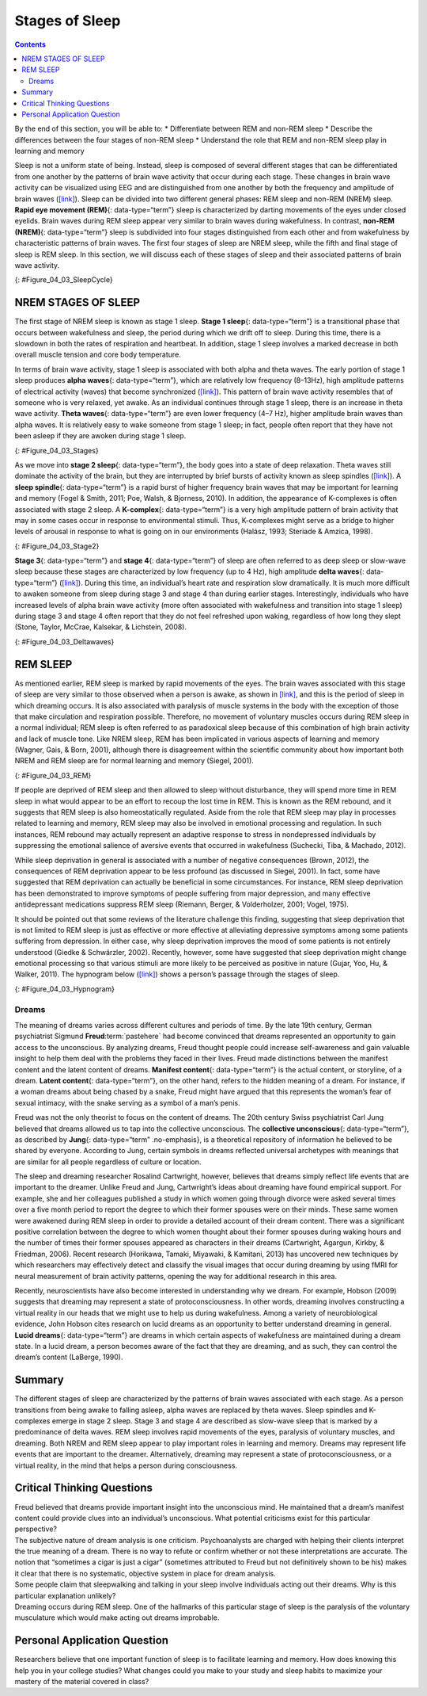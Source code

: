 ===============
Stages of Sleep
===============



.. contents::
   :depth: 3
..

.. container::

   By the end of this section, you will be able to: \* Differentiate
   between REM and non-REM sleep \* Describe the differences between the
   four stages of non-REM sleep \* Understand the role that REM and
   non-REM sleep play in learning and memory

Sleep is not a uniform state of being. Instead, sleep is composed of
several different stages that can be differentiated from one another by
the patterns of brain wave activity that occur during each stage. These
changes in brain wave activity can be visualized using EEG and are
distinguished from one another by both the frequency and amplitude of
brain waves (`[link] <#Figure_04_03_SleepCycle>`__). Sleep can be
divided into two different general phases: REM sleep and non-REM (NREM)
sleep. **Rapid eye movement (REM)**\ {: data-type=“term”} sleep is
characterized by darting movements of the eyes under closed eyelids.
Brain waves during REM sleep appear very similar to brain waves during
wakefulness. In contrast, **non-REM (NREM)**\ {: data-type=“term”} sleep
is subdivided into four stages distinguished from each other and from
wakefulness by characteristic patterns of brain waves. The first four
stages of sleep are NREM sleep, while the fifth and final stage of sleep
is REM sleep. In this section, we will discuss each of these stages of
sleep and their associated patterns of brain wave activity.

|A photograph shows a person sleeping. Superimposed across the top of
the picture is a line representing brainwave activity across the five
stages of sleep. Above the line, from left to right, it reads stage 1,
stage 2, stage 3, stage 4, and stage 5. The wave amplitude is highest in
late stage 2, and near the end of stage 3 through stage 4. The
wavelength I longer from late stage 2 through stage 4.|\ {:
#Figure_04_03_SleepCycle}

NREM STAGES OF SLEEP
====================

The first stage of NREM sleep is known as stage 1 sleep. **Stage 1
sleep**\ {: data-type=“term”} is a transitional phase that occurs
between wakefulness and sleep, the period during which we drift off to
sleep. During this time, there is a slowdown in both the rates of
respiration and heartbeat. In addition, stage 1 sleep involves a marked
decrease in both overall muscle tension and core body temperature.

In terms of brain wave activity, stage 1 sleep is associated with both
alpha and theta waves. The early portion of stage 1 sleep produces
**alpha waves**\ {: data-type=“term”}, which are relatively low
frequency (8–13Hz), high amplitude patterns of electrical activity
(waves) that become synchronized (`[link] <#Figure_04_03_Stages>`__).
This pattern of brain wave activity resembles that of someone who is
very relaxed, yet awake. As an individual continues through stage 1
sleep, there is an increase in theta wave activity. **Theta waves**\ {:
data-type=“term”} are even lower frequency (4–7 Hz), higher amplitude
brain waves than alpha waves. It is relatively easy to wake someone from
stage 1 sleep; in fact, people often report that they have not been
asleep if they are awoken during stage 1 sleep.

|A graph has a y-axis labeled “EEG” and an x-axis labeled “time
(seconds.) Plotted along the y-axis and moving upward are the stages of
sleep. First is REM, followed by Stage 3 and 4 NREM Delta, Stage 2 NREM
Theta (sleep spindles; K-complexes), Stage 1 NREM Alpha, and Awake.
Charted on the x axis is Time in seconds from 2–20 in 2 second
intervals. Each sleep stage has associated wavelengths of varying
amplitude and frequency. Relative to the others, “awake” has a very
close wavelength and a medium amplitude. Stage 1 is characterized by a
generally uniform wavelength and a relatively low amplitude which
doubles and quickly reverts to normal every 2 seconds. Stage 2 is
comprised of a similar wavelength as stage 1. It introduces the
K-complex from seconds 10 through 12 which is a short burst of doubled
or tripled amplitude and decreased wavelength. Stages 3 and 4 have a
more uniform wave with gradually increasing amplitude. Finally, REM
sleep looks much like stage 2 without the K-complex.|\ {:
#Figure_04_03_Stages}

As we move into **stage 2 sleep**\ {: data-type=“term”}, the body goes
into a state of deep relaxation. Theta waves still dominate the activity
of the brain, but they are interrupted by brief bursts of activity known
as sleep spindles (`[link] <#Figure_04_03_Stage2>`__). A **sleep
spindle**\ {: data-type=“term”} is a rapid burst of higher frequency
brain waves that may be important for learning and memory (Fogel &
Smith, 2011; Poe, Walsh, & Bjorness, 2010). In addition, the appearance
of K-complexes is often associated with stage 2 sleep. A
**K-complex**\ {: data-type=“term”} is a very high amplitude pattern of
brain activity that may in some cases occur in response to environmental
stimuli. Thus, K-complexes might serve as a bridge to higher levels of
arousal in response to what is going on in our environments (Halász,
1993; Steriade & Amzica, 1998).

|A graph has an x-axis labeled “time” and a y-axis labeled “voltage. A
line illustrates brainwaves, with two areas labeled “sleep spindle” and
“k-complex”. The area labeled “sleep spindle” has decreased wavelength
and moderately increased amplitude, while the area labeled “k-complex”
has significantly high amplitude and longer wavelength.|\ {:
#Figure_04_03_Stage2}

**Stage 3**\ {: data-type=“term”} and **stage 4**\ {: data-type=“term”}
of sleep are often referred to as deep sleep or slow-wave sleep because
these stages are characterized by low frequency (up to 4 Hz), high
amplitude **delta waves**\ {: data-type=“term”}
(`[link] <#Figure_04_03_Deltawaves>`__). During this time, an
individual’s heart rate and respiration slow dramatically. It is much
more difficult to awaken someone from sleep during stage 3 and stage 4
than during earlier stages. Interestingly, individuals who have
increased levels of alpha brain wave activity (more often associated
with wakefulness and transition into stage 1 sleep) during stage 3 and
stage 4 often report that they do not feel refreshed upon waking,
regardless of how long they slept (Stone, Taylor, McCrae, Kalsekar, &
Lichstein, 2008).

|Polysonograph a shows the pattern of delta waves, which are low
frequency and high amplitude. Delta waves are found mostly in stages 3
and 4 of sleep. Chart b shows brainwaves at various stages of sleep,
with stages 3 and 4 highlighted.|\ {: #Figure_04_03_Deltawaves}

REM SLEEP
=========

As mentioned earlier, REM sleep is marked by rapid movements of the
eyes. The brain waves associated with this stage of sleep are very
similar to those observed when a person is awake, as shown in
`[link] <#Figure_04_03_REM>`__, and this is the period of sleep in which
dreaming occurs. It is also associated with paralysis of muscle systems
in the body with the exception of those that make circulation and
respiration possible. Therefore, no movement of voluntary muscles occurs
during REM sleep in a normal individual; REM sleep is often referred to
as paradoxical sleep because of this combination of high brain activity
and lack of muscle tone. Like NREM sleep, REM has been implicated in
various aspects of learning and memory (Wagner, Gais, & Born, 2001),
although there is disagreement within the scientific community about how
important both NREM and REM sleep are for normal learning and memory
(Siegel, 2001).

|Chart A is a polysonograph with the period of rapid eye movement (REM)
highlighted.Chart b is a shows brainwaves at various stages of sleep,
with the “awake” stage highlighted to show its similarity to the wave
pattern of “REM” in part A.|\ {: #Figure_04_03_REM}

If people are deprived of REM sleep and then allowed to sleep without
disturbance, they will spend more time in REM sleep in what would appear
to be an effort to recoup the lost time in REM. This is known as the REM
rebound, and it suggests that REM sleep is also homeostatically
regulated. Aside from the role that REM sleep may play in processes
related to learning and memory, REM sleep may also be involved in
emotional processing and regulation. In such instances, REM rebound may
actually represent an adaptive response to stress in nondepressed
individuals by suppressing the emotional salience of aversive events
that occurred in wakefulness (Suchecki, Tiba, & Machado, 2012).

While sleep deprivation in general is associated with a number of
negative consequences (Brown, 2012), the consequences of REM deprivation
appear to be less profound (as discussed in Siegel, 2001). In fact, some
have suggested that REM deprivation can actually be beneficial in some
circumstances. For instance, REM sleep deprivation has been demonstrated
to improve symptoms of people suffering from major depression, and many
effective antidepressant medications suppress REM sleep (Riemann,
Berger, & Volderholzer, 2001; Vogel, 1975).

It should be pointed out that some reviews of the literature challenge
this finding, suggesting that sleep deprivation that is not limited to
REM sleep is just as effective or more effective at alleviating
depressive symptoms among some patients suffering from depression. In
either case, why sleep deprivation improves the mood of some patients is
not entirely understood (Giedke & Schwärzler, 2002). Recently, however,
some have suggested that sleep deprivation might change emotional
processing so that various stimuli are more likely to be perceived as
positive in nature (Gujar, Yoo, Hu, & Walker, 2011). The hypnogram below
(`[link] <#Figure_04_03_Hypnogram>`__) shows a person’s passage through
the stages of sleep.

|This is a hypnogram showing the transitions of the sleep cycle during a
typical eight hour period of sleep. During the first hour, the person
goes through stages 1,2,3 and ends at 4. In the second hour, sleep
oscillates between 3 and 4 before attaining a 30-minute period of REM
sleep. The third hour follows the same pattern as the second, but ends
with a brief awake period. The fourth hour follows a similar pattern as
the third, with a slightly longer REM stage. In the fifth hour, stages 3
and 4 are no longer reached. The sleep stages are fluctuating from 2, to
1, to REM, to awake, and then they repeat with shortening intervals
until the end of the eighth hour when the person awakens.|\ {:
#Figure_04_03_Hypnogram}

.. card:: Link to Learning

   View this `video <https://www.youtube.com/watch?v=kaoMD1XI5u8>`__
   that describes the various stages of sleep.

Dreams
------

The meaning of dreams varies across different cultures and periods of
time. By the late 19th century, German psychiatrist Sigmund
**Freud**:term:`pastehere` had become convinced that
dreams represented an opportunity to gain access to the unconscious. By
analyzing dreams, Freud thought people could increase self-awareness and
gain valuable insight to help them deal with the problems they faced in
their lives. Freud made distinctions between the manifest content and
the latent content of dreams. **Manifest content**\ {: data-type=“term”}
is the actual content, or storyline, of a dream. **Latent content**\ {:
data-type=“term”}, on the other hand, refers to the hidden meaning of a
dream. For instance, if a woman dreams about being chased by a snake,
Freud might have argued that this represents the woman’s fear of sexual
intimacy, with the snake serving as a symbol of a man’s penis.

Freud was not the only theorist to focus on the content of dreams. The
20th century Swiss psychiatrist Carl Jung believed that dreams allowed
us to tap into the collective unconscious. The **collective
unconscious**\ {: data-type=“term”}, as described by **Jung**\ {:
data-type=“term” .no-emphasis}, is a theoretical repository of
information he believed to be shared by everyone. According to Jung,
certain symbols in dreams reflected universal archetypes with meanings
that are similar for all people regardless of culture or location.

The sleep and dreaming researcher Rosalind Cartwright, however, believes
that dreams simply reflect life events that are important to the
dreamer. Unlike Freud and Jung, Cartwright’s ideas about dreaming have
found empirical support. For example, she and her colleagues published a
study in which women going through divorce were asked several times over
a five month period to report the degree to which their former spouses
were on their minds. These same women were awakened during REM sleep in
order to provide a detailed account of their dream content. There was a
significant positive correlation between the degree to which women
thought about their former spouses during waking hours and the number of
times their former spouses appeared as characters in their dreams
(Cartwright, Agargun, Kirkby, & Friedman, 2006). Recent research
(Horikawa, Tamaki, Miyawaki, & Kamitani, 2013) has uncovered new
techniques by which researchers may effectively detect and classify the
visual images that occur during dreaming by using fMRI for neural
measurement of brain activity patterns, opening the way for additional
research in this area.

Recently, neuroscientists have also become interested in understanding
why we dream. For example, Hobson (2009) suggests that dreaming may
represent a state of protoconsciousness. In other words, dreaming
involves constructing a virtual reality in our heads that we might use
to help us during wakefulness. Among a variety of neurobiological
evidence, John Hobson cites research on lucid dreams as an opportunity
to better understand dreaming in general. **Lucid dreams**\ {:
data-type=“term”} are dreams in which certain aspects of wakefulness are
maintained during a dream state. In a lucid dream, a person becomes
aware of the fact that they are dreaming, and as such, they can control
the dream’s content (LaBerge, 1990).

Summary
=======

The different stages of sleep are characterized by the patterns of brain
waves associated with each stage. As a person transitions from being
awake to falling asleep, alpha waves are replaced by theta waves. Sleep
spindles and K-complexes emerge in stage 2 sleep. Stage 3 and stage 4
are described as slow-wave sleep that is marked by a predominance of
delta waves. REM sleep involves rapid movements of the eyes, paralysis
of voluntary muscles, and dreaming. Both NREM and REM sleep appear to
play important roles in learning and memory. Dreams may represent life
events that are important to the dreamer. Alternatively, dreaming may
represent a state of protoconsciousness, or a virtual reality, in the
mind that helps a person during consciousness.

.. card-carousel:: Review Questions

    .. card:: Question

      \_______\_ is(are) described as slow-wave sleep.

      1. stage 1
      2. stage 2
      3. stage 3 and stage 4
      4. REM sleep {: type=“a”}

  .. dropdown:: Check Answer

      C
  .. Card:: Question

      Sleep spindles and K-complexes are most often associated with
      \_______\_ sleep.

      1. stage 1
      2. stage 2
      3. stage 3 and stage 4
      4. REM {: type=“a”}

  .. dropdown:: Check Answer

      B
  .. Card:: Question


      Symptoms of \_______\_ may be improved by REM deprivation.

      1. schizophrenia
      2. Parkinson’s disease
      3. depression
      4. generalized anxiety disorder {: type=“a”}

  .. dropdown:: Check Answer

      C
  .. Card:: Question

      The \_______\_ content of a dream refers to the true meaning of
      the dream.

      1. latent
      2. manifest
      3. collective unconscious
      4. important {: type=“a”}

   .. container::

      A

Critical Thinking Questions
===========================

.. container::

   .. container::

      Freud believed that dreams provide important insight into the
      unconscious mind. He maintained that a dream’s manifest content
      could provide clues into an individual’s unconscious. What
      potential criticisms exist for this particular perspective?

   .. container::

      The subjective nature of dream analysis is one criticism.
      Psychoanalysts are charged with helping their clients interpret
      the true meaning of a dream. There is no way to refute or confirm
      whether or not these interpretations are accurate. The notion that
      “sometimes a cigar is just a cigar” (sometimes attributed to Freud
      but not definitively shown to be his) makes it clear that there is
      no systematic, objective system in place for dream analysis.

.. container::

   .. container::

      Some people claim that sleepwalking and talking in your sleep
      involve individuals acting out their dreams. Why is this
      particular explanation unlikely?

   .. container::

      Dreaming occurs during REM sleep. One of the hallmarks of this
      particular stage of sleep is the paralysis of the voluntary
      musculature which would make acting out dreams improbable.

Personal Application Question
=============================

.. container::

   .. container::

      Researchers believe that one important function of sleep is to
      facilitate learning and memory. How does knowing this help you in
      your college studies? What changes could you make to your study
      and sleep habits to maximize your mastery of the material covered
      in class?

.. glossary::

   alpha wave
      type of relatively low frequency, relatively high amplitude brain
      wave that becomes synchronized; characteristic of the beginning of
      stage 1 sleep ^
   delta wave
      type of low frequency, high amplitude brain wave characteristic of
      stage 3 and stage 4 sleep ^
   collective unconscious
      theoretical repository of information shared by all people across
      cultures, as described by Carl Jung ^
   K-complex
      very high amplitude pattern of brain activity associated with
      stage 2 sleep that may occur in response to environmental stimuli
      ^
   latent content
      hidden meaning of a dream, per Sigmund Freud’s view of the
      function of dreams ^
   lucid dream
      people become aware that they are dreaming and can control the
      dream’s content ^
   manifest content
      storyline of events that occur during a dream, per Sigmund Freud’s
      view of the function of dreams ^
   non-REM (NREM)
      period of sleep outside periods of rapid eye movement (REM) sleep
      ^
   rapid eye movement (REM) sleep
      period of sleep characterized by brain waves very similar to those
      during wakefulness and by darting movements of the eyes under
      closed eyelids ^
   sleep spindle
      rapid burst of high frequency brain waves during stage 2 sleep
      that may be important for learning and memory ^
   stage 1 sleep
      first stage of sleep; transitional phase that occurs between
      wakefulness and sleep; the period during which a person drifts off
      to sleep ^
   stage 2 sleep
      second stage of sleep; the body goes into deep relaxation;
      characterized by the appearance of sleep spindles ^
   stage 3 sleep
      third stage of sleep; deep sleep characterized by low frequency,
      high amplitude delta waves ^
   stage 4 sleep
      fourth stage of sleep; deep sleep characterized by low frequency,
      high amplitude delta waves ^
   theta wave
      type of low frequency, high amplitude brain wave characteristic of
      stage 1 and stage 2 sleep

.. |A photograph shows a person sleeping. Superimposed across the top of the picture is a line representing brainwave activity across the five stages of sleep. Above the line, from left to right, it reads stage 1, stage 2, stage 3, stage 4, and stage 5. The wave amplitude is highest in late stage 2, and near the end of stage 3 through stage 4. The wavelength I longer from late stage 2 through stage 4.| image:: ../resources/CNX_Psych_04_03_SleepCycle.jpg
.. |A graph has a y-axis labeled “EEG” and an x-axis labeled “time (seconds.) Plotted along the y-axis and moving upward are the stages of sleep. First is REM, followed by Stage 3 and 4 NREM Delta, Stage 2 NREM Theta (sleep spindles; K-complexes), Stage 1 NREM Alpha, and Awake. Charted on the x axis is Time in seconds from 2–20 in 2 second intervals. Each sleep stage has associated wavelengths of varying amplitude and frequency. Relative to the others, “awake” has a very close wavelength and a medium amplitude. Stage 1 is characterized by a generally uniform wavelength and a relatively low amplitude which doubles and quickly reverts to normal every 2 seconds. Stage 2 is comprised of a similar wavelength as stage 1. It introduces the K-complex from seconds 10 through 12 which is a short burst of doubled or tripled amplitude and decreased wavelength. Stages 3 and 4 have a more uniform wave with gradually increasing amplitude. Finally, REM sleep looks much like stage 2 without the K-complex.| image:: ../resources/CNX_Psych_04_03_Stages.jpg
.. |A graph has an x-axis labeled “time” and a y-axis labeled “voltage. A line illustrates brainwaves, with two areas labeled “sleep spindle” and “k-complex”. The area labeled “sleep spindle” has decreased wavelength and moderately increased amplitude, while the area labeled “k-complex” has significantly high amplitude and longer wavelength.| image:: ../resources/CNX_Psych_04_03_Stage2.jpg
.. |Polysonograph a shows the pattern of delta waves, which are low frequency and high amplitude. Delta waves are found mostly in stages 3 and 4 of sleep. Chart b shows brainwaves at various stages of sleep, with stages 3 and 4 highlighted.| image:: ../resources/CNX_Psych_04_03_Deltawaves.jpg
.. |Chart A is a polysonograph with the period of rapid eye movement (REM) highlighted.Chart b is a shows brainwaves at various stages of sleep, with the “awake” stage highlighted to show its similarity to the wave pattern of “REM” in part A.| image:: ../resources/CNX_Psych_04_03_REM.jpg
.. |This is a hypnogram showing the transitions of the sleep cycle during a typical eight hour period of sleep. During the first hour, the person goes through stages 1,2,3 and ends at 4. In the second hour, sleep oscillates between 3 and 4 before attaining a 30-minute period of REM sleep. The third hour follows the same pattern as the second, but ends with a brief awake period. The fourth hour follows a similar pattern as the third, with a slightly longer REM stage. In the fifth hour, stages 3 and 4 are no longer reached. The sleep stages are fluctuating from 2, to 1, to REM, to awake, and then they repeat with shortening intervals until the end of the eighth hour when the person awakens.| image:: ../resources/01312017.jpg
